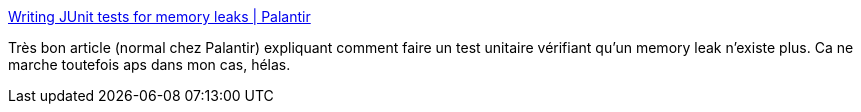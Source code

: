 :jbake-type: post
:jbake-status: published
:jbake-title: Writing JUnit tests for memory leaks | Palantir
:jbake-tags: java,unit,test,mémoire,programming,_mois_avr.,_année_2014
:jbake-date: 2014-04-01
:jbake-depth: ../
:jbake-uri: shaarli/1396356883000.adoc
:jbake-source: https://nicolas-delsaux.hd.free.fr/Shaarli?searchterm=http%3A%2F%2Fwww.palantir.com%2F2007%2F11%2Fwriting-junit-tests-for-memory-leaks%2F&searchtags=java+unit+test+m%C3%A9moire+programming+_mois_avr.+_ann%C3%A9e_2014
:jbake-style: shaarli

http://www.palantir.com/2007/11/writing-junit-tests-for-memory-leaks/[Writing JUnit tests for memory leaks | Palantir]

Très bon article (normal chez Palantir) expliquant comment faire un test unitaire vérifiant qu'un memory leak n'existe plus. Ca ne marche toutefois aps dans mon cas, hélas.
